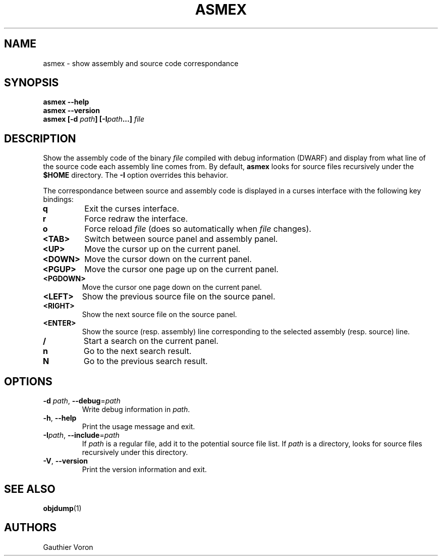 '\" t
.TH ASMEX 1 "Version 1.1.0"
.SH NAME
asmex \- show assembly and source code correspondance
.SH SYNOPSIS
.B "asmex \-\-help"
.br
.B "asmex \-\-version"
.br
.B "asmex [-d \fIpath\fP] [\-I\fIpath\fP...] \fIfile\fP"
.br
.SH DESCRIPTION
Show the assembly code of the binary
.I file
compiled with debug information (DWARF) and display from what line of the
source code each assembly line comes from.
By default,
.B asmex
looks for source files recursively under the
.B $HOME
directory.
The
.B -I
option overrides this behavior.
.PP
The correspondance between source and assembly code is displayed in a curses
interface with the following key bindings:
.TP
\fBq\fR
Exit the curses interface.
.TP
\fBr\fR
Force redraw the interface.
.TP
\fBo\fR
Force reload \fIfile\fR (does so automatically when \fIfile\fR changes).
.TP
\fB<TAB>\fR
Switch between source panel and assembly panel.
.TP
\fB<UP>\fR
Move the cursor up on the current panel.
.TP
\fB<DOWN>\fR
Move the cursor down on the current panel.
.TP
\fB<PGUP>\fR
Move the cursor one page up on the current panel.
.TP
\fB<PGDOWN>\fR
Move the cursor one page down on the current panel.
.TP
\fB<LEFT>\fR
Show the previous source file on the source panel.
.TP
\fB<RIGHT>\fR
Show the next source file on the source panel.
.TP
\fB<ENTER>\fR
Show the source (resp. assembly) line corresponding to the selected assembly
(resp. source) line.
.TP
\fB/\fR
Start a search on the current panel.
.TP
\fBn\fR
Go to the next search result.
.TP
\fBN\fR
Go to the previous search result.
.SH OPTIONS
.TP
\fB\-d\fR \fIpath\fR, \fB\-\-debug\fR=\fIpath\fR
Write debug information in \fIpath\fR.
.TP
\fB\-h\fR, \fB\-\-help\fR
Print the usage message and exit.
.TP
\fB\-I\fIpath\fR, \fB\-\-include\fR=\fIpath\fR
If \fIpath\fR is a regular file, add it to the potential source file list.
If \fIpath\fR is a directory, looks for source files recursively under this
directory.
.TP
\fB\-V\fR, \fB\-\-version\fR
Print the version information and exit.
.SH SEE ALSO
\fBobjdump\fR(1)
.SH AUTHORS
Gauthier Voron
